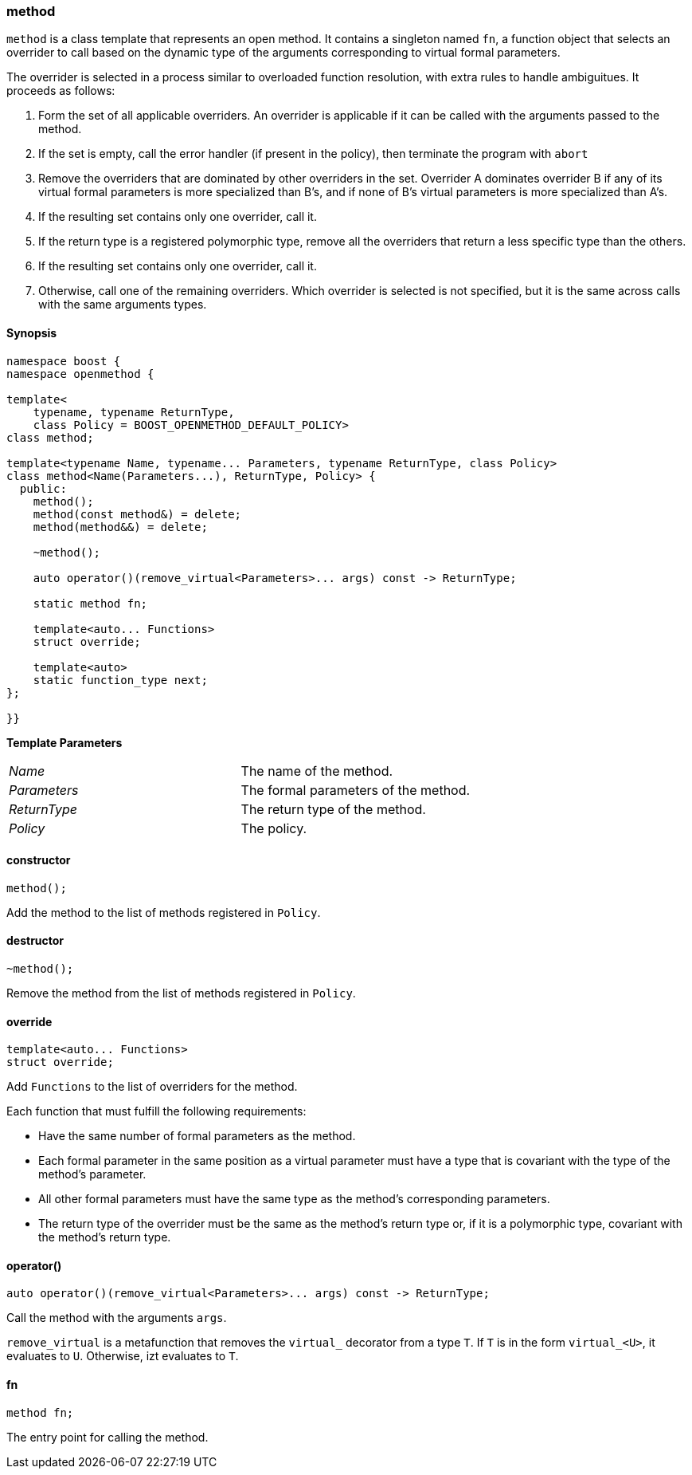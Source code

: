 
[#method]
### method

`method` is a class template that represents an open method. It contains a singleton named `fn`, a function object that
selects an overrider to call based on the dynamic type of the arguments corresponding to virtual formal parameters.

The overrider is selected in a process similar to overloaded function resolution, with extra rules to handle ambiguitues. It proceeds as follows:

1. Form the set of all applicable overriders. An overrider is applicable if it
   can be called with the arguments passed to the method.

2. If the set is empty, call the error handler (if present in the policy), then
   terminate the program with `abort`

3. Remove the overriders that are dominated by other overriders in the set.
   Overrider A dominates overrider B if any of its virtual formal parameters is more specialized than B's, and if none of B's virtual parameters is more
   specialized than A's.

4. If the resulting set contains only one overrider, call it.

5. If the return type is a registered polymorphic type, remove all the overriders that
   return a less specific type than the others.

6. If the resulting set contains only one overrider, call it.

7. Otherwise, call one of the remaining overriders. Which overrider is selected is
  not specified, but it is the same across calls with the same arguments types.

#### Synopsis

```c++
namespace boost {
namespace openmethod {

template<
    typename, typename ReturnType,
    class Policy = BOOST_OPENMETHOD_DEFAULT_POLICY>
class method;

template<typename Name, typename... Parameters, typename ReturnType, class Policy>
class method<Name(Parameters...), ReturnType, Policy> {
  public:
    method();
    method(const method&) = delete;
    method(method&&) = delete;

    ~method();

    auto operator()(remove_virtual<Parameters>... args) const -> ReturnType;

    static method fn;

    template<auto... Functions>
    struct override;

    template<auto>
    static function_type next;
};

}}
```

*Template Parameters*

[cols="1,1"]
|===

|_Name_
| The name of the method.

|_Parameters_
| The formal parameters of the method.

|_ReturnType_
| The return type of the method.


|_Policy_
| The policy.

|===

#### constructor

```c++
method();
```

Add the method to the list of methods registered in `Policy`.

#### destructor

```c++
~method();
```

Remove the method from the list of methods registered in `Policy`.

#### override

```c++
template<auto... Functions>
struct override;
```

Add `Functions` to the list of overriders for the method.

Each function that must fulfill the following requirements:

* Have the same number of formal parameters as the method.

* Each formal parameter in the same position as a virtual parameter must have a
  type that is covariant with the type of the method's parameter.

* All other formal parameters must have the same type as the method's
  corresponding parameters.

* The return type of the overrider must be the same as the method's return type or,
  if it is a polymorphic type, covariant with the method's return type.

#### operator()

```c++
auto operator()(remove_virtual<Parameters>... args) const -> ReturnType;
```

Call the method with the arguments `args`.

`remove_virtual` is a metafunction that removes the `virtual_` decorator from a type `T`. If `T` is in the form
`virtual_<U>`, it evaluates to `U`. Otherwise, izt evaluates to `T`.

#### fn

```c++
method fn;
```

The entry point for calling the method.
